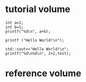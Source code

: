 * tutorial volume
#+begin_src C++ :includes <stdio.h>
  int a=1;
  int b=1;
  printf("%d\n", a+b);
#+end_src

#+RESULTS:
: 2

#+begin_src C++ :main  :includes <stdio.h> :exports results
  printf ("Hello World!\n");
#+end_src

#+RESULTS:
: Hello World!



#+begin_src C++ :main :var test=5 :includes '(<iostream> <stdio.h>) :results output
  std::cout<<"Hello World!\n";
  printf("%d\n%d\n", 2+2,test);
#+end_src

#+RESULTS:
: Hello World!
: 4
: 5





* reference volume

